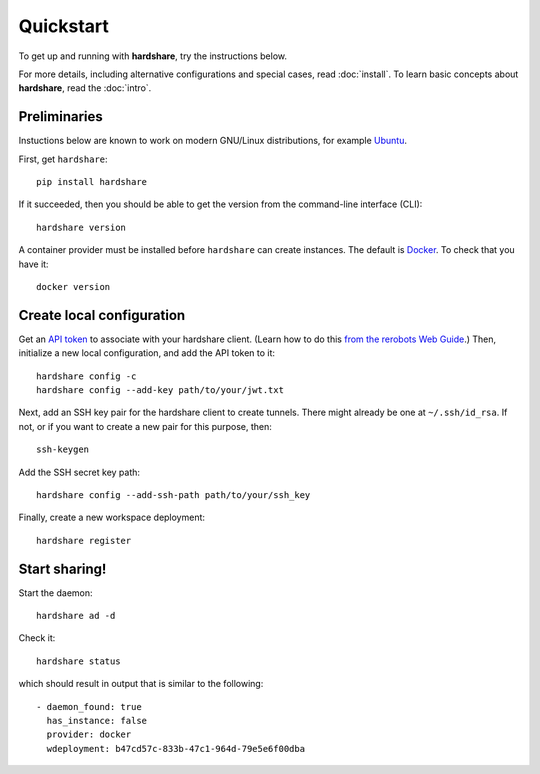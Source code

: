 Quickstart
==========

To get up and running with **hardshare**, try the instructions below.

For more details, including alternative configurations and special cases, read
:doc:`install`. To learn basic concepts about **hardshare**, read the
:doc:`intro`.


.. highlight:: none

Preliminaries
-------------

Instuctions below are known to work on modern GNU/Linux distributions, for
example Ubuntu_.

First, get ``hardshare``::

  pip install hardshare

If it succeeded, then you should be able to get the version from the
command-line interface (CLI)::

  hardshare version

A container provider must be installed before ``hardshare`` can create
instances. The default is `Docker <https://www.docker.com/get-started>`_. To
check that you have it::

  docker version


Create local configuration
--------------------------

Get an `API token <https://rerobots.net/tokens>`_ to associate with your
hardshare client. (Learn how to do this `from the rerobots Web Guide
<https://help.rerobots.net/webui.html#making-and-revoking-api-tokens>`_.) Then,
initialize a new local configuration, and add the API token to it::

  hardshare config -c
  hardshare config --add-key path/to/your/jwt.txt

Next, add an SSH key pair for the hardshare client to create tunnels. There
might already be one at ``~/.ssh/id_rsa``. If not, or if you want to create a
new pair for this purpose, then::

  ssh-keygen

Add the SSH secret key path::

  hardshare config --add-ssh-path path/to/your/ssh_key

Finally, create a new workspace deployment::

  hardshare register


Start sharing!
--------------

Start the daemon::

  hardshare ad -d

Check it::

  hardshare status

which should result in output that is similar to the following::

  - daemon_found: true
    has_instance: false
    provider: docker
    wdeployment: b47cd57c-833b-47c1-964d-79e5e6f00dba


.. _Ubuntu: https://ubuntu.com/download/desktop
